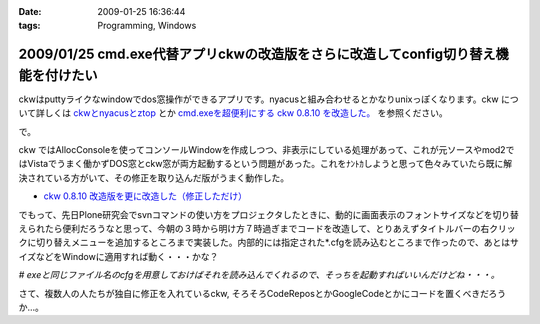 :date: 2009-01-25 16:36:44
:tags: Programming, Windows

===================================================================================
2009/01/25 cmd.exe代替アプリckwの改造版をさらに改造してconfig切り替え機能を付けたい
===================================================================================

ckwはputtyライクなwindowでdos窓操作ができるアプリです。nyacusと組み合わせるとかなりunixっぽくなります。ckw について詳しくは `ckwとnyacusとztop`_ とか `cmd.exeを超便利にする ckw 0.8.10 を改造した。`_ を参照ください。

で。

ckw ではAllocConsoleを使ってコンソールWindowを作成しつつ、非表示にしている処理があって、これが元ソースやmod2ではVistaでうまく働かずDOS窓とckw窓が両方起動するという問題があった。これをﾅﾝﾄｶしようと思って色々みていたら既に解決されている方がいて、その修正を取り込んだ版がうまく動作した。

* `ckw 0.8.10 改造版を更に改造した（修正しただけ）`_

でもって、先日Plone研究会でsvnコマンドの使い方をプロジェクタしたときに、動的に画面表示のフォントサイズなどを切り替えられたら便利だろうなと思って、今朝の３時から明け方７時過ぎまでコードを改造して、とりあえずタイトルバーの右クリックに切り替えメニューを追加するところまで実装した。内部的には指定された*.cfgを読み込むところまで作ったので、あとはサイズなどをWindowに適用すれば動く・・・かな？

*# exeと同じファイル名のcfgを用意しておけばそれを読み込んでくれるので、そっちを起動すればいいんだけどね・・・。*


さて、複数人の人たちが独自に修正を入れているckw, そろそろCodeReposとかGoogleCodeとかにコードを置くべきだろうか...。


.. _`ckwとnyacusとztop`: http://www.freia.jp/taka/blog/526
.. _`cmd.exeを超便利にする ckw 0.8.10 を改造した。`: http://d.hatena.ne.jp/hideden/20071115/1195229532
.. _`ckw 0.8.10 改造版を更に改造した（修正しただけ）`: http://blogs.wankuma.com/shuujin/archive/2008/10/15/158825.aspx



.. :extend type: text/html
.. :extend:



.. :trackbacks:
.. :trackback id: 2009-07-12.4853193075
.. :title: Tools@System
.. :blog name: @note (PukiWiki/TrackBack 0.4)
.. :url: http://redpanda.sakura.ne.jp/wiki/note/index.php?Tools%40System
.. :date: 2009-07-12 13:54:46
.. :body:
.. CommandPrompt    cmd.exe代替アプリckwの改造版をさらに改造してconfig切り替え機能を付けたい - 清水川Web    Bookmarks    cmd.exe代替アプリckwの改造版をさらに改造してconfig切り替え機能を付けたい - 清水川Web Mobile Orz: フォルダの使用量を可視化するソフトを...
.. 
